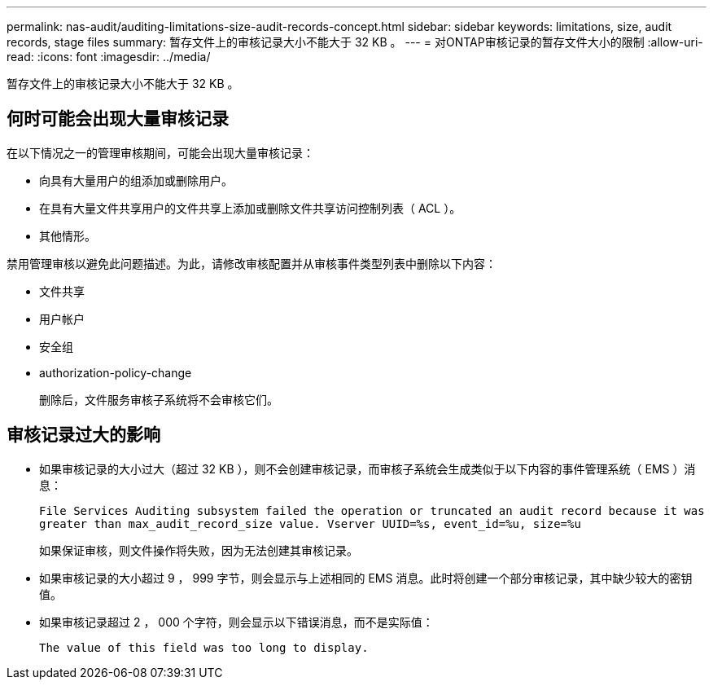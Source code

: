---
permalink: nas-audit/auditing-limitations-size-audit-records-concept.html 
sidebar: sidebar 
keywords: limitations, size, audit records, stage files 
summary: 暂存文件上的审核记录大小不能大于 32 KB 。 
---
= 对ONTAP审核记录的暂存文件大小的限制
:allow-uri-read: 
:icons: font
:imagesdir: ../media/


[role="lead"]
暂存文件上的审核记录大小不能大于 32 KB 。



== 何时可能会出现大量审核记录

在以下情况之一的管理审核期间，可能会出现大量审核记录：

* 向具有大量用户的组添加或删除用户。
* 在具有大量文件共享用户的文件共享上添加或删除文件共享访问控制列表（ ACL ）。
* 其他情形。


禁用管理审核以避免此问题描述。为此，请修改审核配置并从审核事件类型列表中删除以下内容：

* 文件共享
* 用户帐户
* 安全组
* authorization-policy-change
+
删除后，文件服务审核子系统将不会审核它们。





== 审核记录过大的影响

* 如果审核记录的大小过大（超过 32 KB ），则不会创建审核记录，而审核子系统会生成类似于以下内容的事件管理系统（ EMS ）消息：
+
`File Services Auditing subsystem failed the operation or truncated an audit record because it was greater than max_audit_record_size value. Vserver UUID=%s, event_id=%u, size=%u`

+
如果保证审核，则文件操作将失败，因为无法创建其审核记录。

* 如果审核记录的大小超过 9 ， 999 字节，则会显示与上述相同的 EMS 消息。此时将创建一个部分审核记录，其中缺少较大的密钥值。
* 如果审核记录超过 2 ， 000 个字符，则会显示以下错误消息，而不是实际值：
+
`The value of this field was too long to display.`


